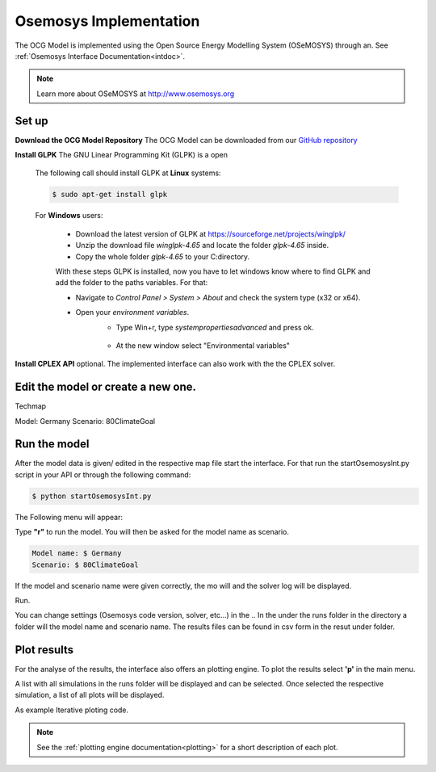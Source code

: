 .. _osemosysimp:

Osemosys Implementation
=======================

The OCG Model is implemented using the Open Source Energy Modelling System (OSeMOSYS) through an.
See :ref:`Osemosys Interface Documentation<intdoc>`.

.. note::

   Learn more about OSeMOSYS at `http://www.osemosys.org <http://www.osemosys.org>`_

Set up
------
**Download the OCG Model Repository**
The OCG Model can be downloaded from our `GitHub repository <https://github.com/OCGModel/OCGModel.git>`_

**Install GLPK** The GNU Linear Programming Kit (GLPK) is a open

   The following call should install GLPK at **Linux** systems:

   .. code-block::

      $ sudo apt-get install glpk

   For **Windows** users:

      * Download the latest version of GLPK at `https://sourceforge.net/projects/winglpk/ <https://sourceforge.net/projects/winglpk/>`_
      * Unzip the download file *winglpk-4.65* and locate the folder *glpk-4.65* inside.
      * Copy the whole folder *glpk-4.65*  to your C:\ directory.

      With these steps GLPK is installed, now you have to let windows know where to find GLPK and add the folder to the paths variables.
      For that:

      * Navigate to *Control Panel > System > About* and check the system type (x32 or x64).
      * Open your *environment variables*.
         * Type Win+r, type *systempropertiesadvanced* and press ok.

         .. figure:: /images/winexecute.jpg
            :align: center
            :scale: 100%

         * At the new window select "Environmental variables"

      


**Install CPLEX API** optional. The implemented interface can also work with the the CPLEX solver.

Edit the model or create a new one.
------------------------------------
Techmap

Model: Germany
Scenario: 80ClimateGoal

Run the model
---------------
After the model data is given/ edited in the respective map file start the interface.
For that run the startOsemosysInt.py script in your API or through the following command:

.. code-block:: bash

   $ python startOsemosysInt.py

The Following menu will appear:

.. code-block:: shell
   :emphasize-lines: 4

   ...reading Settings from settings.ini
   ####Interface for Osemosys####
   Select option:
   r - Run model
   p - Plot results
   q - Quit

Type **"r"** to run the model.
You will then be asked for the model name as scenario.

.. code-block:: bash

   Model name: $ Germany
   Scenario: $ 80ClimateGoal

If the model and scenario name were given correctly, the mo will and the solver log will be displayed.



Run.

You can change settings (Osemosys code version, solver, etc...) in the ..
In the under the runs folder in the directory a folder will the model name and scenario name.
The results files can be found in csv form in the resut under folder.


Plot results
------------

For the analyse of the results, the interface also offers  an plotting engine.
To plot the results select **'p'** in the main menu.

.. code-block:: shell
   :emphasize-lines: 4

   ####Interface for Osemosys####
   Select option:
   r - Run model
   p - Plot results
   q - Quit

A list with all simulations  in the runs folder will be displayed and can be selected.
Once selected the respective simulation, a list of all plots will be displayed.

As example
Iterative ploting code.

.. note::
   See the  :ref:`plotting engine documentation<plotting>` for a short description of each plot.
